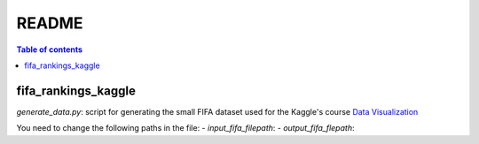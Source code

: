 ======
README
======

.. contents:: **Table of contents**
   :depth: 3
   :local:
   
fifa_rankings_kaggle
====================
`generate_data.py`: script for generating the small FIFA dataset used for the Kaggle's course `Data Visualization`_

You need to change the following paths in the file:
- `input_fifa_filepath`:
- `output_fifa_flepath`:


.. URLs
.. _Data Visualization: https://www.kaggle.com/learn/data-visualization
